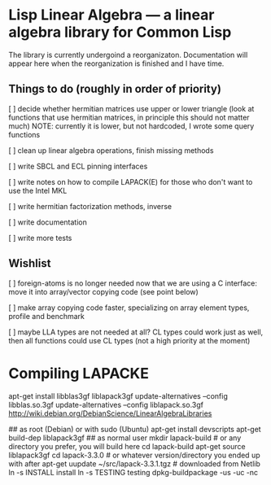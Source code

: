 * Lisp Linear Algebra --- a linear algebra library for Common Lisp

The library is currently undergoind a reorganizaton.  Documentation
will appear here when the reorganization is finished and I have time.

** Things to do (roughly in order of priority)
   [ ] decide whether hermitian matrices use upper or lower triangle
   (look at functions that use hermitian matrices, in principle this
   should not matter much) NOTE: currently it is lower, but not
   hardcoded, I wrote some query functions

   [ ] clean up linear algebra operations, finish missing methods

   [ ] write SBCL and ECL pinning interfaces

   [ ] write notes on how to compile LAPACK(E) for those who don't
   want to use the Intel MKL

   [ ] write hermitian factorization methods, inverse
   
   [ ] write documentation

   [ ] write more tests

** Wishlist
   [ ] foreign-atoms is no longer needed now that we are using a C
   interface: move it into array/vector copying code (see point below)
   
   [ ] make array copying code faster, specializing on array element
   types, profile and benchmark
   
   [ ] maybe LLA types are not needed at all?  CL types could work
   just as well, then all functions could use CL types (not a high
   priority at the moment)
   
* Compiling LAPACKE


apt-get install libblas3gf liblapack3gf
update-alternatives --config libblas.so.3gf
update-alternatives --config liblapack.so.3gf
http://wiki.debian.org/DebianScience/LinearAlgebraLibraries


## as root (Debian) or with sudo (Ubuntu)
apt-get install devscripts
apt-get build-dep liblapack3gf
## as normal user
mkdir lapack-build              # or any directory you prefer, you will build here
cd lapack-build
apt-get source liblapack3gf
cd lapack-3.3.0                 # or whatever version/directory you ended up with after apt-get
uupdate ~/src/lapack-3.3.1.tgz  # downloaded from Netlib
ln -s INSTALL install
ln -s TESTING testing
dpkg-buildpackage -us -uc -nc
